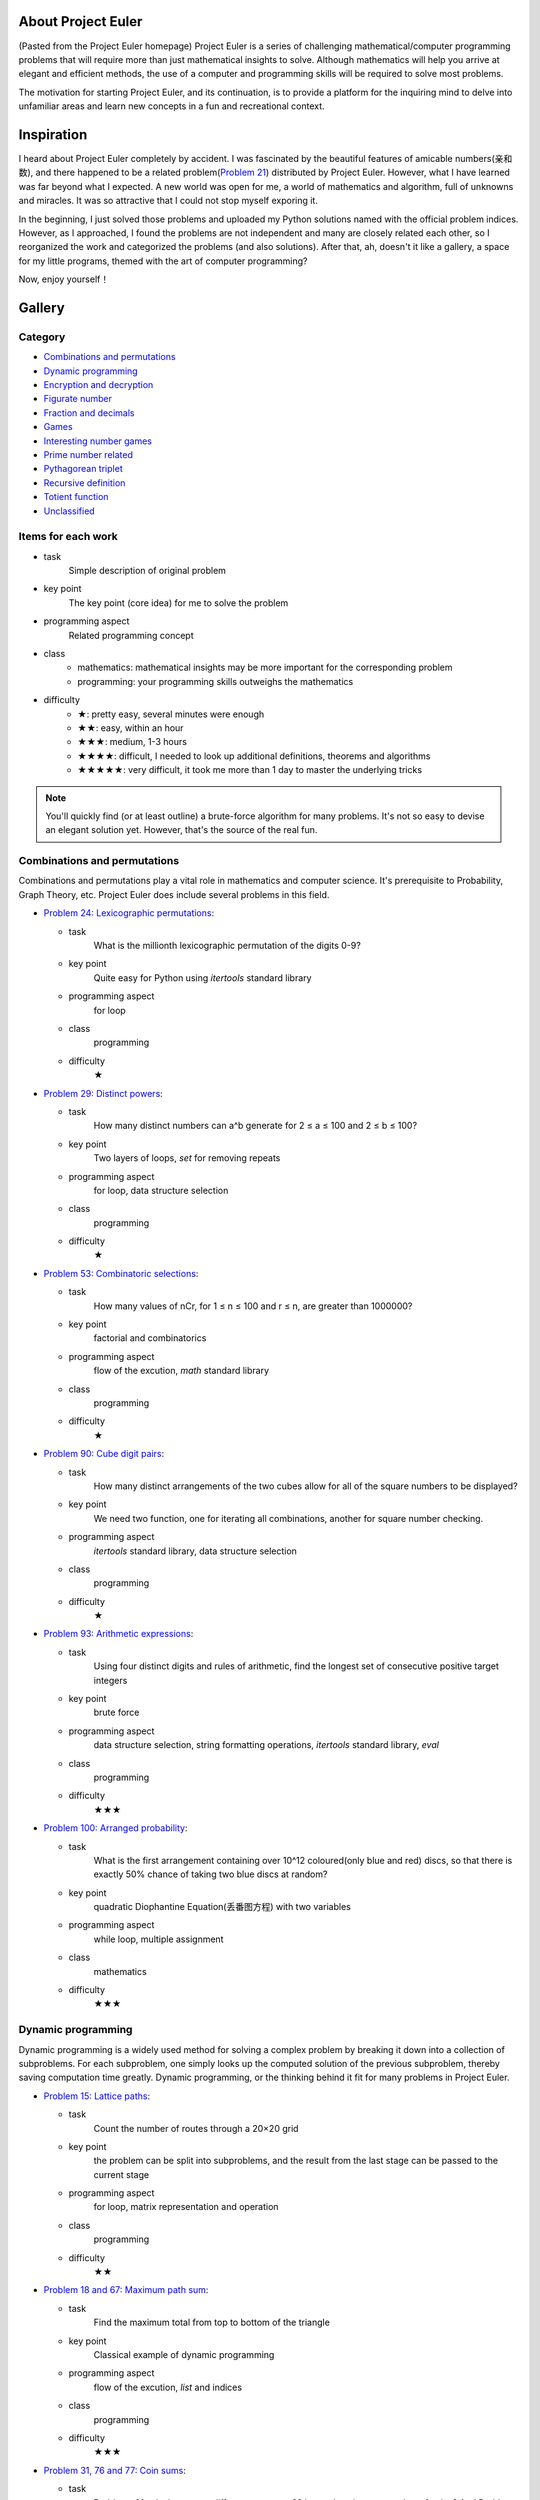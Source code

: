 ﻿About Project Euler
===================
(Pasted from the Project Euler homepage)
Project Euler is a series of challenging mathematical/computer programming problems that will
require more than just mathematical insights to solve. Although mathematics will help you arrive
at elegant and efficient methods, the use of a computer and programming skills will be required
to solve most problems.

The motivation for starting Project Euler, and its continuation, is to provide a platform for
the inquiring mind to delve into unfamiliar areas and learn new concepts in a fun and recreational
context.

Inspiration
============
I heard about Project Euler completely by accident. I was fascinated by the beautiful features of
amicable numbers(亲和数), and there happened to be a related problem(`Problem 21 <https://projecteuler.net/problem=21>`_)
distributed by Project Euler. However, what I have learned was far beyond what I expected.
A new world was open for me, a world of mathematics and algorithm, full of unknowns and miracles.
It was so attractive that I could not stop myself exporing it.

In the beginning, I just solved those problems and uploaded my Python solutions named with
the official problem indices. However, as I approached, I found the problems are not independent
and many are closely related each other, so I reorganized the work and categorized the problems
(and also solutions). After that, ah, doesn't it like a gallery, a space for my little programs,
themed with the art of computer programming?

Now, enjoy yourself！

Gallery
========
Category
--------
- `Combinations and permutations`_
- `Dynamic programming`_
- `Encryption and decryption`_
- `Figurate number`_
- `Fraction and decimals`_
- `Games`_
- `Interesting number games`_
- `Prime number related`_
- `Pythagorean triplet`_
- `Recursive definition`_
- `Totient function`_
- `Unclassified`_

Items for each work
----------------------
- task
    Simple description of original problem
- key point
    The key point (core idea) for me to solve the problem
- programming aspect
    Related programming concept
- class
    - mathematics: mathematical insights may be more important for the corresponding problem
    - programming: your programming skills outweighs the mathematics
- difficulty
    - ★: pretty easy, several minutes were enough
    - ★★: easy, within an hour
    - ★★★: medium, 1-3 hours
    - ★★★★: difficult, I needed to look up additional definitions, theorems and algorithms
    - ★★★★★: very difficult, it took me more than 1 day to master the underlying tricks

.. note:: You'll quickly find (or at least outline) a brute-force algorithm for many problems.
   It's not so easy to devise an elegant solution yet. However, that's the source of the real fun.

Combinations and permutations
----------------------------
Combinations and permutations play a vital role in mathematics and computer science. It's
prerequisite to Probability, Graph Theory, etc. Project Euler does include several problems in this
field.

- `Problem 24: Lexicographic permutations <gallery/Combinations-and-permutations/Problem-24.py>`_:
  
  - task
      What is the millionth lexicographic permutation of the digits 0-9?
  - key point
      Quite easy for Python using *itertools* standard library
  - programming aspect
      for loop
  - class
      programming
  - difficulty
      ★

- `Problem 29: Distinct powers <gallery/Combinations-and-permutations/Problem-29.py>`_:

  - task
      How many distinct numbers can a^b generate for 2 ≤ a ≤ 100 and 2 ≤ b ≤ 100?
  - key point
      Two layers of loops, *set* for removing repeats
  - programming aspect
      for loop, data structure selection
  - class
      programming
  - difficulty
      ★

- `Problem 53: Combinatoric selections <gallery/Combinations-and-permutations/Problem-53.py>`_:

  - task
      How many values of nCr, for 1 ≤ n ≤ 100 and r ≤ n, are greater than 1000000?
  - key point
      factorial and combinatorics
  - programming aspect
      flow of the excution, *math* standard library
  - class
      programming
  - difficulty
      ★

- `Problem 90: Cube digit pairs <gallery/Combinations-and-permutations/Problem-90.py>`_:

  - task
      How many distinct arrangements of the two cubes allow for all of the square numbers to be
      displayed?
  - key point
      We need two function, one for iterating all combinations, another for square number checking.
  - programming aspect
      *itertools* standard library, data structure selection
  - class
      programming
  - difficulty
      ★

- `Problem 93: Arithmetic expressions <gallery/Combinations-and-permutations/Problem-93.py>`_:

  - task
      Using four distinct digits and rules of arithmetic, find the longest set of consecutive
      positive target integers
  - key point
      brute force
  - programming aspect
      data structure selection, string formatting operations, *itertools* standard library, *eval*
  - class
      programming
  - difficulty
      ★★★

- `Problem 100: Arranged probability <gallery/Combinations-and-permutations/Problem-100.py>`_:

  - task
      What is the first arrangement containing over 10^12 coloured(only blue and red) discs, so
      that there is exactly 50% chance of taking two blue discs at random?
  - key point
      quadratic Diophantine Equation(丢番图方程) with two variables
  - programming aspect
      while loop, multiple assignment
  - class
      mathematics
  - difficulty
      ★★★

Dynamic programming
--------------------
Dynamic programming is a widely used method for solving a complex problem by breaking it down
into a collection of subproblems. For each subproblem, one simply looks up the computed solution
of the previous subproblem, thereby saving computation time greatly. Dynamic programming, or the
thinking behind it fit for many problems in Project Euler.

- `Problem 15: Lattice paths <gallery/Dynamic-programming/Problem-15.py>`_:

  - task
      Count the number of routes through a 20×20 grid
  - key point
      the problem can be split into subproblems, and the result from the last stage can be passed
      to the current stage
  - programming aspect
      for loop, matrix representation and operation
  - class
      programming
  - difficulty
      ★★

- `Problem 18 and 67: Maximum path sum <gallery/Dynamic-programming/Problem-18/Problem-18.py>`_:

  - task
      Find the maximum total from top to bottom of the triangle
  - key point
      Classical example of dynamic programming
  - programming aspect
      flow of the excution, *list* and indices
  - class
      programming
  - difficulty
      ★★★

- `Problem 31, 76 and 77: Coin sums <gallery/Dynamic-programming/Problem-31.py>`_:

  - task
      Problems 31 asks how many different ways can £2 be made using any number of coins?
      And Problem 76 asks how many different ways can 100 be written as a sum of at least
      two positive integers. Problem 77 is the same as 76 except additional prime number
      limitation. Overall we need to find an algorithm for counting ways of partitioning
      numbers.
  - key point
      If I split 100 into 99 and 1, then the problem becomes a little smaller, and I ask
      myself how many ways can 99 be expressed as sum of much smaller integers? And then 98,
      then 97, ..., in the end, the problem turns out to be trivial, and all we need to anwser
      is how many ways to partition 2.
  - programming aspect
      for loop, *list*
  - class
      programming
  - difficulty
      ★★★

- `Problem 81: Path sum: two ways <gallery/Dynamic-programming/Problem-81/Problem-81.py>`_:

  - task
      Find the minimum path sum from the top left to the bottom right by only moving right and
      down.
  - key point
      Recall `Problem 18 <gallery/Dynamic-programming/Problem-18/Problem-18.py>`_
  - programming aspect
      flow of the excution, *list*, *map*
  - class
      programming
  - difficulty
      ★★★

- `Problem 82: Path sum: three ways <gallery/Dynamic-programming/Problem-82/Problem-82.py>`_:

  - task
      Find the minimum path sum from the left column to the right column by only moving up
      down, and right.
  - key point
      Recall `Problem 81 <gallery/Dynamic-programming/Problem-81/Problem-81.py>`_
  - programming aspect
      flow of the excution, *list*, *map*
  - class
      programming
  - difficulty
      ★★★

- `Problem 83: Path sum: four ways <gallery/Dynamic-programming/Problem-83/Problem-83.py>`_:

  - task
      Find the minimum path sum from the top left to the bottom right by moving left, right,
      up and down.
  - key point
      Although similar to `Problem 81 <gallery/Dynamic-programming/Problem-81/Problem-81.py>`_
      and `Problem 82 <gallery/Dynamic-programming/Problem-82/Problem-82.py>`_, this problem
      can not be translated into the dynamic programming pattern since we can move in any
      direction. Dijkstra's algorithm may be a good choice then.
  - programming aspect
      priority queue
  - class
      programming
  - difficulty
      ★★★★

Encryption and decryption
-------------------------
Passcode, encryption, and decryption are almost everywhere during modern information transmission.
Several problems have direct connections with this topic.

- `Problem 59: XOR decryption <gallery/Encryption-and-decryption/Problem-59/Problem-59.py>`_:

  - task
      Can you decrypt the XOR encrypted ASCII code given that the encryption key consists of three
      lower case characters?
  - key point
      The most frequent character in English is the space.
  - programming aspect
      Python XOR operation(^)
  - class
      programming
  - difficulty
      ★★★

- `Problem 79: Passcode derivation <gallery/Encryption-and-decryption/Problem-79/Problem-79.py>`_:

  - task
      Deduce the whole secret passcode by analysing historical login attempts.
  - key point
      topological sorting
  - programming aspect
      *set*, *dict*, *reduce*, *generator*
  - class
      programming
  - difficulty
      ★★★★


Figurate number
---------------
A figurate number is a number represented as a regular and discrete geometric pattern(e.g. dots) such
as polygonal number or a polyhedral number. Triangle, square, pentagonal, hexagonal, heptagonal, and
octagonal numbers are involved in Project Euler.

- `Problem 42: Coded triangle numbers <gallery/Figurate-number/Problem-42/Problem-42.py>`_:

  - task
      According to the definition given in the problem statement, how many triangle words does
      the list contain?
  - key point
      ascii_uppercase defined in *string* standard library
  - programming aspect
      *dict*, list comprehension, dot notation
  - class
      programming
  - difficulty
      ★★

- `Problem 44: Pentagon numbers <gallery/Figurate-number/Problem-44.py>`_:

  - task
      Find the pair of pentagonal numbers for which their sum and difference are also
      pentagonal and the difference is minimised.
  - key point
      the difference of the first eligible pair is minimised
  - programming aspect
      while loop, return statement, dead code
  - class
      programming
  - difficulty
      ★★

- `Problem 45: Triangular, pentagonal, and hexagonal <gallery/Figurate-number/Problem-45.py>`_:

  - task
      After 40755, find the next triangle number that is also pentagonal and hexagonal.
  - key point
      When n is odd, the triangle number is a hexagonal number.
  - programming aspect
      while loop, return statement, dead code
  - class
      programming
  - difficulty
      ★★

- `Problem 61: Cyclical figurate numbers <gallery/Figurate-number/Problem-61.py>`_:

  - task
      Find the sum of the only ordered set of six cyclic 4-digit numbers for which each polygonal
      type: triangle, square, pentagonal, hexagonal, heptagonal, and octagonal, is represented by
      a different number in the set.
  - key point
      brute force
  - programming aspect
      generator, flow of the excution
  - class
      programming
  - difficulty
      ★★★


Fraction and decimals
---------------------
As you might guess, this category is full of mathematics. You may feel a bit boring at the beginning,
just hold on, and a lot of wonders will come.

- `Problem 26: Reciprocal cycles <gallery/Fraction-and-decimals/Problem-26.py>`_:

  - task
      Find the value of d < 1000 for which 1/d contains the longest recurring cycle in its decimal
      fraction part.
  - key point
      Simulate the long division procedure and keep track of the remainders, recurring cycle can be
      easily obtained. Larger d may generate longer recurring cycle.
  - programming aspect
      flow of the excution
  - class
      programming
  - difficulty
      ★★★

- `Problem 57: Square root convergents <gallery/Fraction-and-decimals/Problem-57.py>`_:

  - task
      Investigate the expansions of the continued fraction of square root of 2, in the first 1000
      expansions, how many fractions contain a numerator with more digits than denominator?
  - key point
      Delve the calculation procedure of the iterations, and try to find some patterns for
      generating numerator and denominator recursively.
  - programming aspect
      for loop
  - class
      mathematics
  - difficulty
      ★★★

- `Problem 64: Odd period square roots <gallery/Fraction-and-decimals/Problem-64.py>`_:

  - task
      How many continued fractions for N ≤ 10000 have an odd period?
  - key point
      There's an iterative algorithm for non perfect squares to calculate continued fraction
      expansions
  - programming aspect
      flow of the excution
  - class
      mathematics
  - difficulty
      ★★★★

- `Problem 65: Convergents of e <gallery/Fraction-and-decimals/Problem-65.py>`_:

  - task
      Find the sum of digits in the numerator of the 100th convergent of the continued
      fraction for e.
  - key point
      I found a recursive formula about the numerator: n(k) = c(k) * n(k-1) + n(k-2)
  - programming aspect
      generator
  - class
      mathematics
  - difficulty
      ★★★

- `Problem 66: Diophantine equation <gallery/Fraction-and-decimals/Problem-66/Problem-66.py>`_:

  - task
      Investigate the Diophantine equation x^2 − Dy^2 = 1.
  - key point
      Fundamental solution of Pell's equation
  - programming aspect
      flow of the excution
  - class
      mathematics
  - difficulty
      ★★★★


Games
-----
Games excite us, and computing makes us crazy!

- `Problem 54: Poker hands <gallery/Games/Problem-54/Problem-54.py>`_:

  - task
      Game poker: how many hands does Player 1 win?
  - key point
      The rules are clear, just simulate the game.
  - programming aspect
      *class*, operator overloading
  - class
      programming
  - difficulty
      ★★★★

- `Problem 68: Magic 5-gon ring <gallery/Games/Problem-68.py>`_:

  - task
      What is the maximum 16-digit string for a “magic” 5-gon ring?
  - key point
      put 1,2,3,4,5 to the inner ring, and 6,7,8,9,10 to the outer ring
  - programming aspect
      *class*, *itertools* standard library
  - class
      programming
  - difficulty
      ★★★

- `Problem 84: Monopoly odds <gallery/Games/Problem-84.py>`_:

  - task
      In the game Monopoly(大富翁), find the three most frequent squares using 4-sided dice.
  - key point
      Simulation
  - programming aspect
      generator, recursive function, code, *random* and *collections* standard library
      dict comprehension
  - class
      programming
  - difficulty
      ★★★

- `Problem 96: Su Doku <gallery/Games/Problem-96/Problem-96.py>`_:

  - task
      Write a solver for 9×9 Su Doku(数独)
  - key point
      exact cover problem, Algorithm X
  - programming aspect
      recursive function, generator, *set*, *dict*, *list*, object serializarion
  - class
      programming
  - difficulty
      ★★★★★


Interesting number games
------------------------
Number theory, or in older usage, arithmetic is a branch of pure mathematics devoted primarily to
the study of integers. Many of us studied the related concepts in primary school. However, we can
never say we truly master them. From this section, you'll certainly find much more interesting
truth beneath the surface.

- `Problem 4: Largest palindrome product <gallery/Interesting-number-games/Problem-4.py>`_:

  - task
      Find the largest palindrome made from the product of two 3-digit numbers.
  - key point
      brute force
  - programming aspect
      for loop, string slices
  - class
      programming
  - difficulty
      ★

- `Problem 21: Amicable numbers <gallery/Interesting-number-games/Problem-21.py>`_:

  - task
      Evaluate the sum of all the amicable numbers under 10000.
  - key point
      brute force
  - programming aspect
      flow of the excution, mathematical operators
  - class
      programming
  - difficulty
      ★★

- `Problem 23: Non-abundant sums <gallery/Interesting-number-games/Problem-23.py>`_:

  - task
      Find the sum of all the positive integers which cannot be written as the sum of two abundant
      numbers.
  - key point
      brute force
  - programming aspect
      mathematical operators, bool array
  - class
      programming
  - difficulty
      ★★

- `Problem 30: Digit fifth powers <gallery/Interesting-number-games/Problem-30.py>`_:

  - task
      Find the sum of all the numbers that can be written as the sum of fifth powers of their digits.
  - key point
      the upper bound of the iteration, 5 * 9 ** 5 = 295245, 6 * 9 ** 5 = 354294
  - programming aspect
      for loop, mathematical operator
  - class
      mathematics
  - difficulty
      ★★

- `Problem 32: Pandigital products <gallery/Interesting-number-games/Problem-32.py>`_:

  - task
      Find the sum of all products whose multiplicand/multiplier/product identity can be written as a
      1 through 9 pandigital.
  - key point
      brute force, but limit the search space carefully, make a table showing the total digit number
      based on the digit number of the multiplier and the multiplicand.
  - programming aspect
      flow of the excution, string concatenation
  - class
      mathematics
  - difficulty
      ★★

- `Problem 33: Digit cancelling fractions <gallery/Interesting-number-games/Problem-33.py>`_:

  - task
      According to the cancelling operation, find all four fractions desired.
  - key point
      consider 4 possibilities: (10i + n) / (10i + d) = n / d, (10n + i) / (10d + i) = n / d,
      (10i + n) / (10d + i) = n / d, and (10n + i) / (10i + d) = n / d, where n < d.
  - programming aspect
      flow of the excution, mathematical operations
  - class
      mathematics
  - difficulty
      ★★★

- `Problem 34: Digit factorials <gallery/Interesting-number-games/Problem-34.py>`_:

  - task
      Find the sum of all numbers which are equal to the sum of the factorial of their digits.
  - key point
      upper bound determination, 6 * 9! = 2177280, 7 digits, 7 * 9! = 2540160, 7 digits,
      8 * 9! = 2903040, 7 digits
  - programming aspect
      for loop, *fractorial* function defined in *math* standard library
  - class
      mathematics
  - difficulty
      ★★

- `Problem 36: Double-base palindromes <gallery/Interesting-number-games/Problem-36.py>`_:

  - task
      Find the sum of all numbers, less than one million, which are palindromic in base 10 and
      base 2.
  - key point
      brute force
  - programming aspect
      flow of the excution, built-in *bin* function
  - class
      programming
  - difficulty
      ★★

- `Problem 38: Pandigital multiples <gallery/Interesting-number-games/Problem-38.py>`_:

  - task
      What is the largest 1 to 9 pandigital 9-digit number that can be formed as the concatenated
      product of an integer with (1,2, ... , n) where n > 1?
  - key point
      try to discover some features the fixed integer must have to limit the search space
  - programming aspect
      flow of the excution
  - class
      mathematics
  - difficulty
      ★★

- `Problem 43: Sub-string divisibility <gallery/Interesting-number-games/Problem-43.py>`_:

  - task
      Find the sum of all 0 to 9 pandigital numbers with the defined sub-string divisibility property.
  - key point
      *permutation* function defined in *itertools* standard library, brute force
  - programming aspect
      flow of the excution, *itertools* standard library, string slices, string concatenation
  - class
      programming
  - difficulty
      ★★

- `Problem 52: Permuted multiples <gallery/Interesting-number-games/Problem-52.py>`_:

  - task
      Find the smallest positive integer, x, such that 2x, 3x, 4x, 5x, and 6x, contain the same digits.
  - key point
      the first 10*n/6 numbers for n = 1, 10, 100, ...
  - programming aspect
      flow of the excution
  - class
      programming
  - difficulty
      ★★

- `Problem 55: Lychrel numbers <gallery/Interesting-number-games/Problem-55.py>`_:

  - task
      How many Lychrel numbers are there below ten-thousand?
  - key point
      brute force
  - programming aspect
      flow of the excution
  - class
      programming
  - difficulty
      ★

- `Problem 62: Cubic permutations <gallery/Interesting-number-games/Problem-62.py>`_:

  - task
      Find the smallest cube for which exactly five permutations of its digits are cube.
  - key point
      Generate cubes, sort the digits to see if two cubes have the same composition
  - programming aspect
      *defaultdict* in *collections*, flow of the excution
  - class
      programming
  - difficulty
      ★★

- `Problem 63: Powerful digit counts <gallery/Interesting-number-games/Problem-63.py>`_:

  - task
      How many n-digit positive integers exist which are also an nth power?
  - key point
      10^(n-1) ≤ x^n < 10^n
  - programming aspect
      flow of the excution, mathematical operations
  - class
      mathematics
  - difficulty
      ★★

- `Problem 74: Digit factorial chains <gallery/Interesting-number-games/Problem-74.py>`_:

  - task
      According to the definition, how many factorial chains, with a starting number below one million,
      contain exactly sixty non-repeating terms?
  - key point
      brute fource, keep a cache *dict*
  - programming aspect
      *factorial* in *math*, *dict*, flow of the excution
  - class
      programming
  - difficulty
      ★★★

- `Problem 78: Coin partitions <gallery/Interesting-number-games/Problem-78.py>`_:

  - task
      Let p(n) represent the number of ways of partitioning n, find the least value of n for which p(n)
      is divisible by one million.
  - key point
      there's a recursive generating function for partition function
  - programming aspect
      generator, flow of the excution, mathematical operations
  - class
      mathematics
  - difficulty
      ★★★

- `Problem 88: Product-sum numbers <gallery/Interesting-number-games/Problem-88.py>`_:

  - task
      What is the sum of all the minimal product-sum numbers for 2≤k≤12000?
  - key point
      These two insights are critical for me to solve this problem: 1.Note that for any set of factors,
      we can always make it a valid product-sum by adding ones. 2.The upper bound of the minimal product-sum
      for k may be 2k.
  - programming aspect
      recursive function, *dict*, *set*
  - class
      programming
  - difficulty
      ★★★

- `Problem 92: Square digit chains <gallery/Interesting-number-games/Problem-92.py>`_:

  - task
      Investigate the square digit chains, and how many starting numbers below ten million will arrive
      at 89?
  - key point
      the order of the digits doesn't matter, keep a cache *dict*
  - programming aspect
      flow of the excution, list comprehension
  - class
      programming
  - difficulty
      ★★★

- `Problem 95: Amicable chains <gallery/Interesting-number-games/Problem-95.py>`_:

  - task
      Find the smallest member of the longest amicable chain with no element exceeding one million.
  - key point
      Prime Factorization, Sieve of Eratosthenes
  - programming aspect
      data structure selection, flow of the excution, interface design
  - class
      programming, mathematics
  - difficulty
      ★★★


Prime number related
--------------------
A prime number is a natural number greater than 1 that has no positive divisors other 1 and itself. Although
the simple definition, it occupies an important position in number theory, and the related theorems have become
the backbone of modern information security.

- `Problem 3: Largest prime factor <gallery/Prime-number-related/Problem-3.py>`_:

  - task
      What is the largest prime factor of the number 600851475143?
  - key point
      brute force, Fundamental Theorem of Arithmetic
  - programming aspect
      for loop, while loop, mathematical operations
  - class
      programming
  - difficulty
      ★★★

- `Problem 5: Smallest multiple <gallery/Prime-number-related/Problem-5.py>`_:

  - task
      What is the smallest positive number that is evenly divisible by all of the numbers from 1 to 20?
  - key point
      Sieve of Eratosthenes, Prime Factorization
  - programming aspect
      bool array, *dict*
  - class
      programming
  - difficulty
      ★★★

- `Problem 7: 10001st prime <gallery/Prime-number-related/Problem-7.py>`_:

  - task
      What is the 10 001st prime number?
  - key point
      brute force, trial division
  - programming aspect
      flow of the excution, *math*
  - class
      programming
  - difficulty
      ★

- `Problem 10: Summation of primes <gallery/Prime-number-related/Problem-10.py>`_:

  - task
      Find the sum of all the primes below two million.
  - key point
      Sieve of Eratosthenes
  - programming aspect
      bool array, for loop, long integer
  - class
      programming
  - difficulty
      ★★

- `Problem 27: Quadratic primes <gallery/Prime-number-related/Problem-27.py>`_:

  - task
      Find a quadratic formula producing the maximum number of primes for consecutive values of n,
      starting with n = 0.
  - key point
      brute force, Sieve of Eratosthenes
  - programming aspect
      bool array, *set*, flow of the excution
  - class
      programming
  - difficulty
      ★★

- `Problem 35: Circular primes <gallery/Prime-number-related/Problem-35.py>`_:

  - task
      According to the definition, how many circular primes are there below one million?
  - key point
      brute force, Sieve of Eratosthenes
  - programming aspect
      bool array, generator, *set*
  - class
      programming
  - difficulty
      ★★★

- `Problem 37: Truncatable primes <gallery/Prime-number-related/Problem-37.py>`_:

  - task
      Find the sum of the only eleven primes that are both truncatable from left to right and right
      to left.
  - key point
      brute force
  - programming aspect
      flow of the excution, dead code
  - class
      programming
  - difficulty
      ★★★

- `Problem 41: Pandigital prime <gallery/Prime-number-related/Problem-41.py>`_:

  - task
      What is the largest n-digit pandigital prime that exists?
  - key point
      Sieve of Eratosthenes, A number is divisible by 3 if the digit sum of the number is divisible
      by 3.
  - programming aspect
      bool array, *map*
  - class
      programming
  - difficulty
      ★★

- `Problem 46: Goldbach's other conjecture <gallery/Prime-number-related/Problem-46.py>`_:

  - task
      What is the smallest odd composite that cannot be written as the sum of a prime and twice a
      square?(与哥德巴赫的一个猜想有关)
  - key point
      brute force, Sieve of Eratosthenes
  - programming aspect
      bool array, *set*, flow of the excution
  - class
      programming
  - difficulty
      ★★★

- `Problem 47: Distinct primes factors <gallery/Prime-number-related/Problem-47.py>`_:

  - task
      Find the first four consecutive integers to have four distinct prime factors.
  - key point
      brute force, Sieve of Eratosthenes, Prime Factorization
  - programming aspect
      bool array, flow of the excution
  - class
      programming
  - difficulty
      ★★★

- `Problem 49: Prime permutations <gallery/Prime-number-related/Problem-49.py>`_:

  - task
      Find the defined arithmetic sequences, which are made of primes, and digits of each number
      are permutations of each other.
  - key point
      burte force, Sieve of Eratosthenes
  - programming aspect
      bool array, *set*, *list*, data structure selection
  - class
      programming
  - difficulty
      ★★★

- `Problem 50: Consecutive prime sum <gallery/Prime-number-related/Problem-50.py>`_:

  - task
      Which prime, below one-million, can be written as the sum of the most consecutive primes?
  - key point
      Sieve of Eratosthenes, cumulative sum
  - programming aspect
      numpy array, *set*, data structure selection
  - class
      programming
  - difficulty
      ★★★

- `Problem 51: Prime digit replacements <gallery/Prime-number-related/Problem-51.py>`_:

  - task
      Find the smallest prime which, by replacing part of the number (not necessarily adjacent digits)
      with the same digit, is part of an eight prime value family.
  - key point
      Sieve of Eratosthenes, the repeating part must be 3 or multiple of 3, the repeating part cannot
      include the last digit, the repeating digit of the smallest prime must be 0, 1, or 2
  - programming aspect
      bool array, *set*, *itertools*, generator,string format operation
  - class
      programming, mathematics
  - difficulty
      ★★★★

- `Problem 58: Spiral primes <gallery/Prime-number-related/Problem-58.py>`_:

  - task
      Calculate the ratio of primes located on the diagonals of the spiral grid.
  - key point
      Sieve of Eratosthenes, trial division, Miller-Rabin primality test
  - programming aspect
      bool array, mathematical operations, *divmod*, interface design, refactoring
      time complexity
  - class
      programming, mathematics
  - difficulty
      ★★★★★

- `Problem 60: Prime pair sets <gallery/Prime-number-related/Problem-60.py>`_:

  - task
      Find the lowest sum for a set of five primes for which any two primes concatenate to produce
      another prime.
  - key point
      brute force, Sieve of Eratosthenes, Miller-Rabin primality test
  - programming aspect
      bool array, mathematical operations, *divmod*, interface design, refactoring, algorithm
      analysis, time and space complexity, data structure selection
  - class
      programming, mathematics
  - difficulty
      ★★★★★

- `Problem 87: Prime power triples <gallery/Prime-number-related/Problem-87.py>`_:

  - task
      How many numbers below fifty million can be expressed as the sum of a prime square, prime cube,
      and prime fourth power?
  - key point
      brute force, Sieve of Eratosthenes
  - programming aspect
      bool array, *set*, for loop
  - class
      programming
  - difficulty
      ★★

- `Problem 97: Large non-Mersenne prime <gallery/Prime-number-related/Problem-97.py>`_:

  - task
      Find the last ten digits of 28433×2^7830457+1.
  - key point
      Python is good for extremely big number calculation
  - programming aspect
      long integer
  - class
      programming
  - difficulty
      ★

Pythagorean triplet
-------------------
Pythagorean(毕达哥拉斯) triplet is one of the oldest achievements in the number theory. Project
Euler doesn't miss it.

- `Problem 9: Special Pythagorean triplet <gallery/Pythagorean-triplet/Problem-9.py>`_:

  - task
      There exists exactly one Pythagorean triplet for which a + b + c = 1000. Find the product abc.
  - key point
      Euclid's foluma, primitive solutions
  - programming aspect
      mathematical operations, flow of the excution
  - class
      mathematics
  - difficulty
      ★★★

- `Problem 39: Integer right triangles <gallery/Pythagorean-triplet/Problem-39.py>`_:

  - task
      If p is the perimeter of a right angle, for which value of p ≤ 1000, is the number of solutions
      maximised?
  - key point
      Euclid's foluma, primitive solutions
  - programming aspect
      mathematical operations, flow of the excution
  - class
      mathematics
  - difficulty
      ★★★

- `Problem 75: Singular integer right triangles <gallery/Pythagorean-triplet/Problem-75.py>`_:

  - task
      Given that L is the length of the wire, for how many values of L ≤ 1,500,000 can exactly one
      integer sided right angle triangle be formed?
  - key point
      Euclid's foluma, primitive solutions
  - programming aspect
      mathematical operations, flow of the excution
  - class
      mathematics
  - difficulty
      ★★★

- `Problem 86: Cuboid route <gallery/Pythagorean-triplet/Problem-86.py>`_:

  - task
      Find the shortest path from one corner of a cuboid to another.
  - key point
      Pythagorean triplet, for a cuboid with H ≤ W ≤ L,the shorest path S is given by sqrt(L^2+(W+H)^2)
      Binary search
  - programming aspect
      flow of the excution, mathematical operations, interface design
  - class
      mathematics, programming
  - difficulty
      ★★★★


Recursive definition
--------------------
In mathematics and computer science, recursion indicates such kind of definitions that contain a
reference to the thing being defined. For me, it's one of the most powerful but mysterious concept I
know.

- `Problem 2: Even Fibonacci numbers <gallery/Recursive-definition/Problem-2.py>`_:

  - task
      By considering the terms in the Fibonacci sequence whose values do not exceed four million, find
      the sum of the even-valued terms.
  - key point
      generator
  - programming aspect
      generator
  - class
      programming
  - difficulty
      ★

- `Problem 14: Longest Collatz sequence <gallery/Recursive-definition/Problem-14.py>`_:

  - task
      Which starting number, under one million, produces the longest Collatz sequence?
  - key point
      just follow the rule to generate the chain
  - programming aspect
      flow of the excution
  - class
      programming
  - difficulty
      ★★

- `Problem 25: 1000-digit Fibonacci number <gallery/Recursive-definition/Problem-25.py>`_:

  - task
      What is the index of the first term in the Fibonacci sequence to contain 1000 digits?
  - key point
      generator
  - programming aspect
      generator
  - class
      programming
  - difficulty
      ★

- `Problem 28: Number spiral diagonals <gallery/Recursive-definition/Problem-28.py>`_:

  - task
      What is the sum of the numbers on the diagonals in a 1001 by 1001 spiral formed in the same way?
  - key point
      f(0) = 1, f(n) = f(n-1) + 4*(2*n+1)^2 - 12*n, where n is the ring index
  - programming aspect
      generator
  - class
      mathematics, programming
  - difficulty
      ★★★

Totient function
----------------
In number theory, Euler's totient function counts the positive integers up to a given integer n that are
relatively prime to n. Although specific, nothing can cover its beauty.

- `Problem 69: Totient maximum <gallery/Totient-function/Problem-69.py>`_:

  - task
      If Euler's totient function is denoted as φ(n), find the value of n ≤ 1,000,000 for which
      n/φ(n) is a maximum.
  - key point
      Sieve of Eratosthenes, trial division
  - programming aspect
      bool array, mathematical operations, flow of the excution, interface design
  - class
      mathematics, programming
  - difficulty
      ★★★

- `Problem 70: Totient permutation <gallery/Totient-function/Problem-70.py>`_:

  - task
      If Euler's totient function is denoted as φ(n), find the value of n, 1 < n < 10^7, for which φ(n)
      is a permutation of n and the ratio n/φ(n) produces a minimum.
  - key point
      Since we need to minimize the n/φ(n), the prime factors of n should be large and the number of them
      should be as small as possible.
  - programming aspect
      interface design, numpy array
  - class
      mathematics, programming
  - difficulty
      ★★★

- `Problem 71: Ordered fractions <gallery/Totient-function/Problem-71.py>`_:

  - task
      By listing the set of reduced proper fractions for d ≤ 1,000,000 in ascending order of size, find the
      numerator of the fraction immediately to the left of 3/7.
  - key point
      Given max denominator, devise a general algorithm to search any fraction instead of 3/7. Denote this
      fraction as a/b, current denominator as q, numerator as p, then the largest p will be (a*q-1)//b, ...,
      lower q, and repeat the procedure
  - programming aspect
      mathematical operations, flow of the excution, algorithm design, interface design
  - class
      mathematics, programming
  - difficulty
      ★★★

- `Problem 72: Counting fractions <gallery/Totient-function/Problem-72.py>`_:

  - task
      How many elements would be contained in the set of reduced proper fractions for d ≤ 1,000,000?
  - key point
      Euler's totient function, modified Sieve of Eratosthenes
  - programming aspect
      algorithm design, mathematical operations
  - class
      mathematics, programming
  - difficulty
      ★★★★

- `Problem 73: Counting fractions in a range <gallery/Totient-function/Problem-73.py>`_:

  - task
      How many fractions lie between 1/3 and 1/2 in the sorted set of reduced proper fractions for d ≤ 12,000?
  - key point
      Farey Sequence
  - programming aspect
      interface design, while loop
  - class
      mathematics
  - difficulty
      ★★★

Unclassified
------------
I can't find any uniform pattern shared by these problems, so I temporarily label them "Unclassified". Some
of them may be good materials for programming exercises yet.

- `Problem 1: Multiples of 3 and 5 <gallery/Unclassified/Problem-1.py>`_:

  - task
      Find the sum of all the multiples of 3 or 5 below 1000.
  - key point
      too simple
  - programming aspect
      for loop, update variables, unpack arguments, modulus operator
  - class
      programming
  - difficulty
      ★

- `Problem 6: Sum square difference <gallery/Unclassified/Problem-6.py>`_:

  - task
      Find the difference between the sum of the squares of the first one hundred natural numbers and the
      square of the sum.
  - key point
      folumas for sum of squares, and square of sum
  - programming aspect
      assignment, mathematical operaions
  - class
      mathematics
  - difficulty
      ★

- `Problem 8: Largest product in a series <gallery/Unclassified/Problem-8.py>`_:

  - task
      Find the thirteen adjacent digits in the given 1000-digit number that have the greatest product.
  - key point
      too simple
  - programming aspect
      string split, string concatenation, string slices and indices, *map*
  - class
      programming
  - difficulty
      ★

- `Problem 11: Largest product in a grid <gallery/Unclassified/Problem-11.py>`_:

  - task
      What is the greatest product of four adjacent numbers in the same direction (up, down, left, right,
      or diagonally) in given 20×20 grid?
  - key point
      straightforward
  - programming aspect
      numpy array, list comprehension, *map*
  - class
      programming
  - difficulty
      ★★

- `Problem 12: Highly divisible triangular number <gallery/Unclassified/Problem-12.py>`_:

  - task
      What is the value of the first triangle number to have over five hundred divisors?
  - key point
      brute force
  - programming aspect
      generator, mathematical operations, interface design
  - class
      programming
  - difficulty
      ★★

- `Problem 13: Large sum <gallery/Unclassified/Problem-13.py>`_:

  - task
      Work out the first ten digits of the sum of the given one-hundred 50-digit numbers.
  - key point
      trivial
  - programming aspect
      It's so easy that I only posted the problem statement in the script
  - class
      programming
  - difficulty
      ★

- `Problem 16: Power digit sum <gallery/Unclassified/Problem-16.py>`_:

  - task
      What is the sum of the digits of the number 2^1000?
  - key point
      trivial
  - programming aspect
      long integer
  - class
      programming
  - difficulty
      ★

- `Problem 17: Number letter counts <gallery/Unclassified/Problem-17.py>`_:

  - task
      If all the numbers from 1 to 1000 (one thousand) inclusive were written out in words, how many
      letters would be used?
  - key point
      treat it as an arithmetic problem
  - programming aspect
      assignment, *sum*
  - class
      mathematics
  - difficulty
      ★★

- `Problem 19: Counting Sundays <gallery/Unclassified/Problem-19.py>`_:

  - task
      How many Sundays fell on the first of the month during the twentieth century (1 Jan 1901 to 31 Dec
      2000)?
  - key point
      *calendar* standard library
  - programming aspect
      for loop, function call
  - class
      programming
  - difficulty
      ★

- `Problem 20: Factorial digit sum <gallery/Unclassified/Problem-20.py>`_:

  - task
      Find the sum of the digits in the number 100!
  - key point
      *math* standard library
  - programming aspect
      It's so easy that I only posted the problem statement in the script
  - class
      programming
  - difficulty
      ★

- `Problem 22: Names scores <gallery/Unclassified/Problem-22/Problem-22.py>`_:

  - task
      According to the name score definition, what is the total of all the name scores in the file?
  - key point
      Quite straightforward
  - programming aspect
      *with* statement, *string* methods, *string* standard library, list comprehension, slices,
      iterator
  - class
      programming
  - difficulty
      ★★

- `Problem 40: Champernowne's constant <gallery/Unclassified/Problem-40.py>`_:

  - task
      Find the nth digit of the Champernowne's constant.
  - key point
      represent the number as a string
  - programming aspect
      string concatenation, interface design
  - class
      programming
  - difficulty
      ★★

- `Problem 48: Self powers <gallery/Unclassified/Problem-48.py>`_:

  - task
      Find the last ten digits of the series, 1^1 + 2^2 + 3^3 + ... + 1000^1000.
  - key point
      too simple
  - programming aspect
      It's so easy that I only posted the problem statement in the script
  - class
      programming
  - difficulty
      ★

- `Problem 56: Powerful digit sum <gallery/Unclassified/Problem-56.py>`_:

  - task
      Considering natural numbers of the form, a^b, where a, b < 100, what is the maximum digital sum?
  - key point
      no tricks
  - programming aspect
      number, sequence, *map*
  - class
      programming
  - difficulty
      ★

- `Problem 80: Square root digital expansion <gallery/Unclassified/Problem-80.py>`_:

  - task
      For the first one hundred natural numbers, find the total of the digital sums of the first one
      hundred decimal digits for all the irrational square roots.
  - key point
      *decimal* standard library
  - programming aspect
      context management, with statement
  - class
      programming
  - difficulty
      ★★

- `Problem 85: Counting rectangles <gallery/Unclassified/Problem-85.py>`_:

  - task
      Count the number of rectangles in a rectangular grid.
  - key point
      How many ways can we place two horizontal lines and two vertical lines? Combinatorics
  - programming aspect
      for loop
  - class
      mathematics
  - difficulty
      ★★

- `Problem 89: Roman numerals <gallery/Unclassified/Problem-89/Problem-89.py>`_:

  - task
      Try express Roman numerals in the minimal form.
  - key point
      a function converting Roman numerals to number, a function converting number into minimal Roman
      numerals
  - programming aspect
      for loop and while loop, interface design
  - class
      programming
  - difficulty
      ★★★

- `Problem 91: Right triangles with integer coordinates <gallery/Unclassified/Problem-91.py>`_:

  - task
      Count the number of right angle triangles with integer coordinates.
  - key point
      We can classify those right angle triangles into two cases: in the special case, the right angle
      is just on the axis, and in the regular case, the right angle lies in the first quadrant
  - programming aspect
      flow of the excution, mathematical operations
  - class
      mathematics, programming
  - difficulty
      ★★★★

- `Problem 98: Anagramic squares <gallery/Unclassified/Problem-98/Problem-98.py>`_:

  - task
      What is the largest square number formed by any anagramic pair of words given in the file？
  - key point
      Two-step brute force. First, find all anagramic word pairs in the file. Then, just check if both
      of them are squares. To speed up the square check, I precomputed all squares below some point and
      contained them in a *set*.
  - programming aspect
      data structure selection
  - class
      programming
  - dificulty
      ★★★

- `Problem 99: Largest exponential <gallery/Unclassified/Problem-99/Problem-99.py>`_:

  - task
      Which base/exponent pair in the file has the greatest numerical value?
  - key point
      logarithm
  - programming aspect
      with statement, *numpy*
  - class
      programming
  - difficulty
      ★

